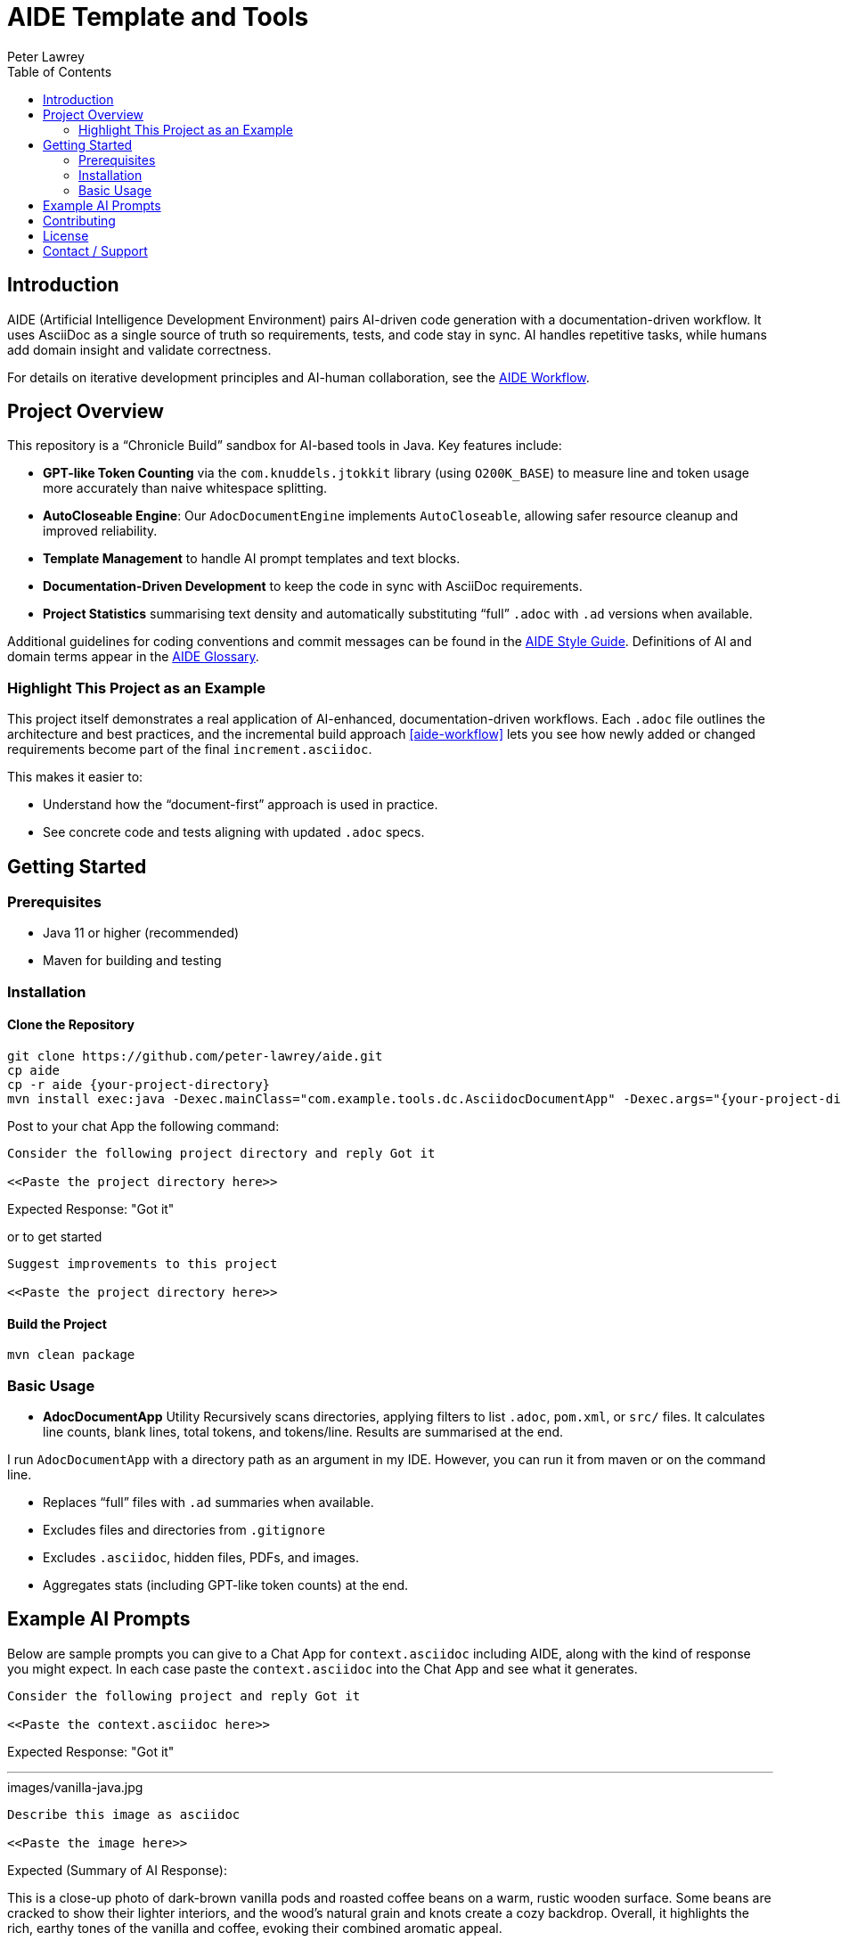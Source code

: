 = AIDE Template and Tools
:doctype: index
:author: Peter Lawrey
:lang: en-GB
:toc:

toc::[]

== Introduction

AIDE (Artificial Intelligence Development Environment) pairs AI-driven code generation with a documentation-driven workflow.
It uses AsciiDoc as a single source of truth so requirements, tests, and code stay in sync.
AI handles repetitive tasks, while humans add domain insight and validate correctness.

For details on iterative development principles and AI-human collaboration, see the <<aide-workflow,AIDE Workflow>>.

== Project Overview

This repository is a “Chronicle Build” sandbox for AI-based tools in Java.
Key features include:

- **GPT-like Token Counting** via the `com.knuddels.jtokkit` library (using `O200K_BASE`) to measure line and token usage more accurately than naive whitespace splitting.
- **AutoCloseable Engine**: Our `AdocDocumentEngine` implements `AutoCloseable`, allowing safer resource cleanup and improved reliability.
- **Template Management** to handle AI prompt templates and text blocks.
- **Documentation-Driven Development** to keep the code in sync with AsciiDoc requirements.
- **Project Statistics** summarising text density and automatically substituting “full” `.adoc` with `.ad` versions when available.

Additional guidelines for coding conventions and commit messages can be found in the <<aide-style-guide,AIDE Style Guide>>.
Definitions of AI and domain terms appear in the <<aide-glossary,AIDE Glossary>>.

=== Highlight This Project as an Example

This project itself demonstrates a real application of AI-enhanced, documentation-driven workflows.
Each `.adoc` file outlines the architecture and best practices, and the incremental build approach <<aide-workflow>> lets you see how newly added or changed requirements become part of the final `increment.asciidoc`.

This makes it easier to:

- Understand how the “document-first” approach is used in practice.
- See concrete code and tests aligning with updated `.adoc` specs.

== Getting Started

=== Prerequisites

* Java 11 or higher (recommended)
* Maven for building and testing

=== Installation

==== Clone the Repository

----
git clone https://github.com/peter-lawrey/aide.git
cp aide
cp -r aide {your-project-directory}
mvn install exec:java -Dexec.mainClass="com.example.tools.dc.AsciidocDocumentApp" -Dexec.args="{your-project-directory}"
----

Post to your chat App the following command:

----
Consider the following project directory and reply Got it

<<Paste the project directory here>>
----

Expected Response: "Got it"

or to get started

----
Suggest improvements to this project

<<Paste the project directory here>>
----

==== Build the Project

----
mvn clean package
----

=== Basic Usage

* **AdocDocumentApp** Utility
Recursively scans directories, applying filters to list `.adoc`, `pom.xml`, or `src/` files.
It calculates line counts, blank lines, total tokens, and tokens/line.
Results are summarised at the end.

I run `AdocDocumentApp` with a directory path as an argument in my IDE.
However, you can run it from maven or on the command line.

- Replaces “full” files with `.ad` summaries when available.
- Excludes files and directories from `.gitignore`
- Excludes `.asciidoc`, hidden files, PDFs, and images.
- Aggregates stats (including GPT-like token counts) at the end.

== Example AI Prompts

Below are sample prompts you can give to a Chat App for `context.asciidoc` including AIDE, along with the kind of response you might expect.
In each case paste the `context.asciidoc` into the Chat App and see what it generates.

[source]
----
Consider the following project and reply Got it

<<Paste the context.asciidoc here>>
----

Expected Response: "Got it"

'''

.images/vanilla-java.jpg
[source]
----
Describe this image as asciidoc

<<Paste the image here>>
----

Expected (Summary of AI Response):

This is a close-up photo of dark-brown vanilla pods and roasted coffee beans on a warm, rustic wooden surface.
Some beans are cracked to show their lighter interiors, and the wood’s natural grain and knots create a cozy backdrop.
Overall, it highlights the rich, earthy tones of the vanilla and coffee, evoking their combined aromatic appeal.

'''

[source]
----
Give a high performance sample program for event logging and event processing.
----

Expected (Summary of AI Response):

- The AI generates a Java program using Chronicle Queue for low-latency event logging and processing.
- It includes a Maven dependency and a brief description of Chronicle Queue.

'''

[source]
----
Given a java example of a high performance key value store
----

Expected (Summary of AI Response):

- The AI generates a Java program using Chronicle Map for a high-performance key-value store.
- It includes a Maven dependency and a brief description of Chronicle Map.

'''

== Contributing

Contributions are welcome.
See link:CONTRIBUTING.adoc[CONTRIBUTING.adoc] for coding style, branching, and pull-request guidelines.
Bug reports and feature suggestions help the project grow.

== License

This project is licensed under the Apache 2.0 License.
By submitting patches or pull requests, you agree to license your contributions under Apache 2.0.

== Contact / Support

Open a GitHub issue to report bugs, ask questions, or request features.
Feel free to share roadmap ideas or suggest improvements.
